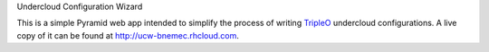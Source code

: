 Undercloud Configuration Wizard

This is a simple Pyramid web app intended to simplify the process of writing
`TripleO <http://tripleo.org>`_ undercloud configurations.  A live copy of it
can be found at `http://ucw-bnemec.rhcloud.com <http://ucw-bnemec.rhcloud.com>`_.
